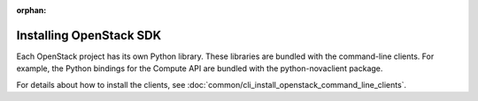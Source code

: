 .. meta::
    :scope: user_only

:orphan:

Installing OpenStack SDK
-------------------------

Each OpenStack project has its own Python library. These libraries are
bundled with the command-line clients. For example, the Python bindings
for the Compute API are bundled with the python-novaclient package.

For details about how to install the clients, see
:doc:`common/cli_install_openstack_command_line_clients`.


